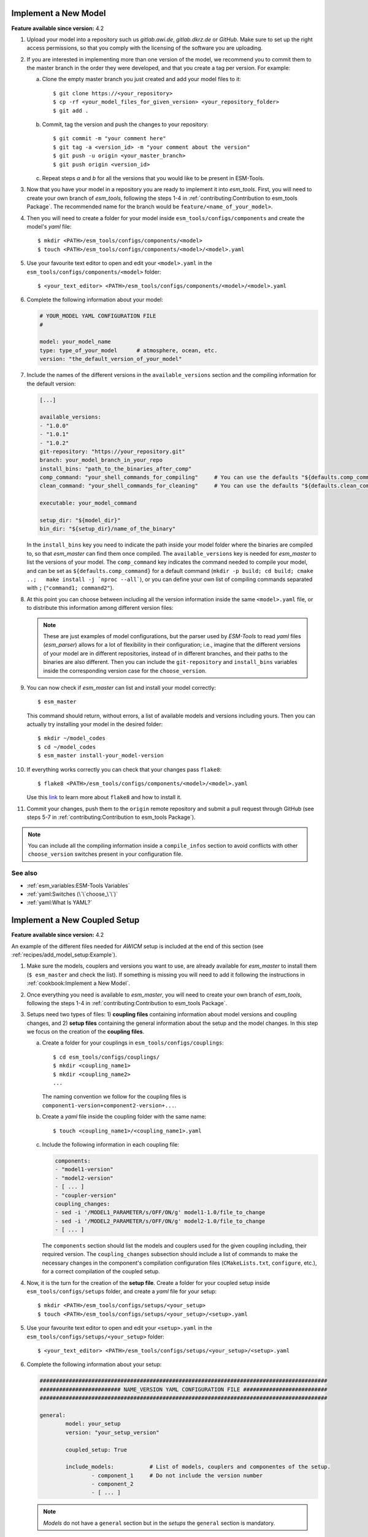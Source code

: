 Implement a New Model
=====================

**Feature available since version:** 4.2


1. Upload your model into a repository such us `gitlab.awi.de`, `gitlab.dkrz.de` or `GitHub`.
   Make sure to set up the right access permissions, so that you comply with the licensing of
   the software you are uploading.

2. If you are interested in implementing more than one version of the model, we recommend you
   to commit them to the master branch in the order they were developed, and that you create
   a tag per version. For example:

   a. Clone the empty master branch you just created and add your model files to it::

      $ git clone https://<your_repository>
      $ cp -rf <your_model_files_for_given_version> <your_repository_folder>
      $ git add .

   b. Commit, tag the version and push the changes to your repository::

      $ git commit -m "your comment here"
      $ git tag -a <version_id> -m "your comment about the version"
      $ git push -u origin <your_master_branch>
      $ git push origin <version_id>

   c. Repeat steps `a` and `b` for all the versions that you would like to be present in
      ESM-Tools.

3. Now that you have your model in a repository you are ready to implement it into `esm_tools`.
   First, you will need to create your own branch of `esm_tools`, following the steps 1-4 in
   :ref:`contributing:Contribution to esm_tools Package`. The recommended name for the branch
   would be ``feature/<name_of_your_model>``.

4. Then you will need to create a folder for your model inside ``esm_tools/configs/components``
   and create the model's `yaml` file::

    $ mkdir <PATH>/esm_tools/configs/components/<model>
    $ touch <PATH>/esm_tools/configs/components/<model>/<model>.yaml

5. Use your favourite text editor to open and edit your ``<model>.yaml`` in the
   ``esm_tools/configs/components/<model>`` folder::

    $ <your_text_editor> <PATH>/esm_tools/configs/components/<model>/<model>.yaml

6. Complete the following information about your model:

   .. code-block:: yaml

      # YOUR_MODEL YAML CONFIGURATION FILE
      #

      model: your_model_name
      type: type_of_your_model      # atmosphere, ocean, etc.
      version: "the_default_version_of_your_model"

7. Include the names of the different versions in the ``available_versions`` section and the compiling
   information for the default version:

   .. code-block:: yaml

      [...]

      available_versions:
      - "1.0.0"
      - "1.0.1"
      - "1.0.2"
      git-repository: "https://your_repository.git"
      branch: your_model_branch_in_your_repo
      install_bins: "path_to_the_binaries_after_comp"
      comp_command: "your_shell_commands_for_compiling"     # You can use the defaults "${defaults.comp_command}"
      clean_command: "your_shell_commands_for_cleaning"     # You can use the defaults "${defaults.clean_command}"

      executable: your_model_command

      setup_dir: "${model_dir}"
      bin_dir: "${setup_dir}/name_of_the_binary"

   In the ``install_bins`` key you need to indicate the path inside your model folder where the
   binaries are compiled to, so that `esm_master` can find them once compiled. The
   ``available_versions`` key is needed for `esm_master` to list the versions of your model.
   The ``comp_command`` key indicates the command needed to compile your model, and can be set as
   ``${defaults.comp_command}`` for a default command
   (``mkdir -p build; cd build; cmake ..;   make install -j `nproc --all```), or you can define your
   own list of compiling commands separated with ``;`` (``"command1; command2"``).

8. At this point you can choose between including all the version information inside the same
   ``<model>.yaml`` file, or to distribute this information among different version files:

   .. tabs::

      .. tab:: Single file

         In the ``<model>.yaml``, use a ``choose_`` switch (see :ref:`yaml:Switches (\`\`choose_\`\`)`)
         to modify the default information that you added in step 7 to meet the requirements for each
         specific version. For example, each different version has its own git branch:

         .. code-block:: yaml

            choose_version:
                    "1.0.0":
                            branch: "1.0.0"
                    "1.0.1":
                            branch: "1.0.1"
                    "1.0.2":
                            branch: "develop"

      .. tab:: Multiple version files

         a. Create a `yaml` file per version or group of versions. The name of these files should
            be the same as the ones in the ``available_versions`` section, in the main
            ``<model>.yaml`` file or, in the case of a file containing a group of versions, the
            shared name among the versions (i.e. ``fesom-2.0.yaml``)::

             $ touch <PATH>/esm_tools/configs/<model>/<model-version>.yaml

         b. Open the version file with your favourite editor and include the version specific
            changes. For example, you want that the version ``1.0.2`` from your model pulls from
            the ``develop`` git branch, instead of from the default branch. Then you add to the
            ``<model>-1.0.2.yaml`` version file:

            .. code-block:: yaml

               branch: "develop"

            Another example is the ``fesom-2.0.yaml``. While ``fesom.yaml`` needs to contain all
            ``available_versions``, the version specific changes are split among ``fesom.yaml``
            (including information about versions 1) and ``fesom-2.0.yaml`` (including 
            information about versions 2):

            .. tabs::

               .. tab:: fesom.yaml

                  .. code-block:: yaml

                     [ ... ]

                     available_versions:
                     - '2.0-o'
                     - '2.0-esm-interface'
                     - '1.4'
                     - '1.4-recom'
                     - '1.4-recom-awicm'
                     - '2.0-esm-interface-yac'
                     - '2.0-paleodyn'
                     - '2.0'
                     - '2.0-r' # OG: temporarily here
                     choose_version:
                       '1.4-recom-awicm':
                         branch: fesom_recom_1.4_master
                         destination: fesom-1.4
                       '1.4-recom':
                         branch: fesom_recom_1.4_master
                         destination: fesom-1.4

                     [ ... ]

               .. tab:: fesom-2.0.yaml

                  .. code-block:: yaml

                     [ ... ]

                     choose_version:
                       '2.0':
                         branch: 2.0.2
                         git-repository:
                         - https://gitlab.dkrz.de/FESOM/fesom2.git
                         - github.com/FESOM/fesom2.git
                         install_bins: bin/fesom.x
                       2.0-esm-interface:
                         branch: fesom2_using_esm-interface
                         destination: fesom-2.0
                         git-repository:
                         - https://gitlab.dkrz.de/a270089/fesom-2.0_yac.git
                         install_bins: bin/fesom.x

                     [ ... ]


   .. note:: These are just examples of model configurations, but the parser used by `ESM-Tools`
      to read `yaml` files (`esm_parser`) allows for a lot of flexibility in their configuration;
      i.e., imagine that the different versions of your model are in different repositories,
      instead of in different branches, and their paths to the binaries are also different. Then
      you can include the ``git-repository`` and ``install_bins`` variables inside the corresponding
      version case for the ``choose_version``.

9. You can now check if `esm_master` can list and install your model correctly::

    $ esm_master

   This command should return, without errors, a list of available models and versions including yours.
   Then you can actually try installing your model in the desired folder::

    $ mkdir ~/model_codes
    $ cd ~/model_codes
    $ esm_master install-your_model-version

10. If everything works correctly you can check that your changes pass ``flake8``::

     $ flake8 <PATH>/esm_tools/configs/components/<model>/<model>.yaml

    Use this `link <https://flake8.pycqa.org/en/latest/index.html>`_ to learn more about ``flake8``
    and how to install it.

11. Commit your changes, push them to the ``origin`` remote repository and submit a pull request
    through GitHub (see steps 5-7 in :ref:`contributing:Contribution to esm_tools Package`).


.. note:: You can include all the compiling information inside a ``compile_infos`` section to avoid
   conflicts with other ``choose_version`` switches present in your configuration file.


See also
~~~~~~~~

.. links to relevant parts of the documentation

- :ref:`esm_variables:ESM-Tools Variables`
- :ref:`yaml:Switches (\`\`choose_\`\`)`
- :ref:`yaml:What Is YAML?`


Implement a New Coupled Setup
=============================

**Feature available since version:** 4.2

An example of the different files needed for `AWICM` setup is included at the end of this section
(see :ref:`recipes/add_model_setup:Example`).

1. Make sure the models, couplers and versions you want to use, are already available for `esm_master`
   to install them (``$ esm_master`` and check the list). If something is missing you will need to
   add it following the instructions in :ref:`cookbook:Implement a New Model`.

2. Once everything you need is available to `esm_master`, you will need to create your own branch of
   `esm_tools`, following the steps 1-4 in :ref:`contributing:Contribution to esm_tools Package`.

3. Setups need two types of files: 1) **coupling files** containing information about model versions and
   coupling changes, and 2) **setup files** containing the general information about the setup and the
   model changes. In this step we focus on the creation of the **coupling files**.

   a. Create a folder for your couplings in ``esm_tools/configs/couplings``::

       $ cd esm_tools/configs/couplings/
       $ mkdir <coupling_name1>
       $ mkdir <coupling_name2>
       ...

      The naming convention we follow for the coupling files is
      ``component1-version+component2-version+...``.

   b. Create a `yaml` file inside the coupling folder with the same name::

       $ touch <coupling_name1>/<coupling_name1>.yaml

   c. Include the following information in each coupling file:

      .. code-block:: yaml

         components:
         - "model1-version"
         - "model2-version"
         - [ ... ]
         - "coupler-version"
         coupling_changes:
         - sed -i '/MODEL1_PARAMETER/s/OFF/ON/g' model1-1.0/file_to_change
         - sed -i '/MODEL2_PARAMETER/s/OFF/ON/g' model2-1.0/file_to_change
         - [ ... ]

      The ``components`` section should list the models and couplers used for the given coupling
      including, their required version. The ``coupling_changes`` subsection should include a list of
      commands to make the necessary changes in the component's compilation configuration files
      (``CMakeLists.txt``, ``configure``, etc.), for a correct compilation of the coupled setup.

4. Now, it is the turn for the creation of the **setup file**. Create a folder for your coupled setup
   inside ``esm_tools/configs/setups`` folder, and create a `yaml` file for your setup::

    $ mkdir <PATH>/esm_tools/configs/setups/<your_setup>
    $ touch <PATH>/esm_tools/configs/setups/<your_setup>/<setup>.yaml

5. Use your favourite text editor to open and edit your ``<setup>.yaml`` in the
   ``esm_tools/configs/setups/<your_setup>`` folder::

    $ <your_text_editor> <PATH>/esm_tools/configs/setups/<your_setup>/<setup>.yaml

6. Complete the following information about your setup:

   .. code-block:: yaml

      #########################################################################################
      ######################### NAME_VERSION YAML CONFIGURATION FILE ##########################
      #########################################################################################

      general:
              model: your_setup
              version: "your_setup_version"

              coupled_setup: True

              include_models:           # List of models, couplers and componentes of the setup.
                      - component_1     # Do not include the version number
                      - component_2
                      - [ ... ]

   .. note:: `Models` do not have a ``general`` section but in the `setups` the ``general``
      section is mandatory.

7. Include the names of the different versions in the ``available_versions`` section:

   .. code-block:: yaml

      general:

              [ ... ]

              available_versions:
                      - "1.0.0"
                      - "1.0.1"

   The ``available_versions`` key is needed for `esm_master` to list the versions of your setup.

8. In the ``<setup>.yaml``, use a ``choose_`` switch (see :ref:`yaml:Switches (\`\`choose_\`\`)`)
   to assign the coupling files (created in step 3) to their corresponding setup versions:

   .. code-block:: yaml

      general:

          [ ... ]

          choose_version:
                  "1.0.0":
                          couplings:
                                   - "model1-1.0+model2-1.0"
                  "1.0.1":
                          couplings:
                                   - "model1-1.1+model2-1.1"

          [ ... ]

9. You can now check if `esm_master` can list and install your coupled setup correctly::

    $ esm_master

   This command should return, without errors, a list of available setups and versions including yours.
   Then you can actually try installing your setup in the desire folder::

    $ mkdir ~/model_codes
    $ cd ~/model_codes
    $ esm_master install-your_setup-version

10. If everything works correctly you can check that your changes pass ``flake8``::

     $ flake8 <PATH>/esm_tools/configs/setups/<your_setup>/<setup>.yaml
     $ flake8 <PATH>/esm_tools/configs/couplings/<coupling_name>/<coupling_name>.yaml

    Use this `link <https://flake8.pycqa.org/en/latest/index.html>`_ to learn more about ``flake8``
    and how to install it.

11. Commit your changes, push them to the ``origin`` remote repository and submit a pull request
    through GitHub (see steps 5-7 in :ref:`contributing:Contribution to esm_tools Package`).


Example
~~~~~~~


Here you can have a look at relevant snippets of some of the `AWICM-1.0` files.

.. tabs::

   .. tab:: fesom-1.4+echam-6.3.04p1.yaml

      One of the coupling files for `AWICM-1.0` (
      ``esm_tools/configs/couplings/fesom-1.4+echam-6.3.04p1/fesom-1.4+echam-6.3.04p1.yaml``):

      .. code-block:: yaml

         components:
         - echam-6.3.04p1
         - fesom-1.4
         - oasis3mct-2.8
         coupling_changes:
         - sed -i '/FESOM_COUPLED/s/OFF/ON/g' fesom-1.4/CMakeLists.txt
         - sed -i '/ECHAM6_COUPLED/s/OFF/ON/g' echam-6.3.04p1/CMakeLists.txt

   .. tab:: awicm.yaml

      Setup file for `AWICM` (``esm_tools/configs/setups/awicm/awicm.yaml``):

      .. code-block:: yaml

         #########################################################################################
         ######################### AWICM 1 YAML CONFIGURATION FILE ###############################
         #########################################################################################



         general:
                 model: awicm
                 #model_dir: ${esm_master_dir}/awicm-${version}

                 coupled_setup: True

                 include_models:
                         - echam
                         - fesom
                         - oasis3mct

                 version: "1.1"
                 scenario: "PI-CTRL"
                 resolution: ${echam.resolution}_${fesom.resolution}
                 postprocessing: false
                 post_time: "00:05:00"
                 choose_general.resolution:
                         T63_CORE2:
                                 compute_time: "02:00:00"
                         T63_REF87K:
                                 compute_time: "02:00:00"
                         T63_REF:
                                 compute_time: "02:00:00"
                 available_versions:
                 - '1.0'
                 - '1.0-recom'
                 - CMIP6
                 choose_version:
                   '1.0':
                     couplings:
                     - fesom-1.4+echam-6.3.04p1
                   '1.0-recom':
                     couplings:
                     - fesom-1.4+recom-2.0+echam-6.3.04p1
                   CMIP6:
                     couplings:
                     - fesom-1.4+echam-6.3.04p1


See also
~~~~~~~~

.. links to relevant parts of the documentation

- :ref:`esm_variables:ESM-Tools Variables`
- :ref:`yaml:Switches (\`\`choose_\`\`)`
- :ref:`yaml:What Is YAML?`
